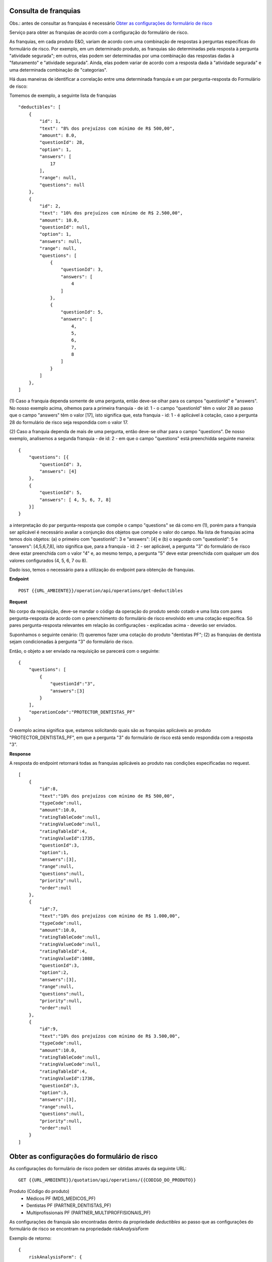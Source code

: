 Consulta de franquias
=======================

Obs.: antes de consultar as franquias é necessário `Obter as configurações do formulário de risco`_

Serviço para obter as franquias de acordo com a configuração do formulário de risco.

As franquias, em cada produto E&O, variam de acordo com uma combinação de respostas à perguntas específicas do formulário de risco.
Por exemplo, em um determinado produto, as franquias são determinadas pela resposta à pergunta "atividade segurada"; em outros, elas podem ser determinadas por 
uma combinação das respostas dadas à "faturamento" e "atividade segurada".
Ainda, elas podem variar de acordo com a resposta dada à "atividade segurada" e uma determinada combinação de "categorias".

Há duas maneiras de identificar a correlação entre uma determinada franquia e um par pergunta-resposta do Formulário de risco:

Tomemos de exemplo, a seguinte lista de franquias

::

    "deductibles": [
        {
            "id": 1,
            "text": "8% dos prejuízos com mínimo de R$ 500,00",
            "amount": 8.0,
            "questionId": 28,
            "option": 1,
            "answers": [
                17
            ],
            "range": null,
            "questions": null
        },
        {
            "id": 2,
            "text": "10% dos prejuízos com mínimo de R$ 2.500,00",
            "amount": 10.0,
            "questionId": null,
            "option": 1,
            "answers": null,
            "range": null,
            "questions": [
                {
                    "questionId": 3,
                    "answers": [
                        4
                    ]
                },
                {
                    "questionId": 5,
                    "answers": [
                        4,
                        5,
                        6,
                        7,
                        8
                    ]
                }
            ]
        },
    ]

(1)  Caso a franquia dependa somente de uma pergunta, então deve-se olhar para os campos "questionId" e "answers".  No nosso exemplo acima, olhemos para a 
primeira franquia - de id: 1 - o campo "questionId" têm o valor 28 ao passo que o campo "answers" têm o valor [17], isto significa que, esta franquia - id: 1 - 
é aplicável à cotação, caso a pergunta 28 do formulário de risco seja respondida com o valor 17. 

(2) Caso a franquia dependa de mais de uma pergunta, então deve-se olhar para o campo "questions". De nosso exemplo, analisemos a segunda franquia - de id: 2 - em que 
o campo "questions" está preenchidda seguinte maneira: 

::

    {
        "questions": [{
            "questionId": 3,
            "answers": [4]
        }, 
        {
            "questionId": 5,
            "answers": [ 4, 5, 6, 7, 8]
        }]
    }


a interpretação do par pergunta-resposta que compõe o campo "questions" se dá como em (1), porém para a franquia ser aplicável é necessário avaliar a conjunção dos 
objetos que compõe o valor do campo. 
Na lista de franquias acima temos dois objetos: (a) o primeiro com "questionId": 3 e "answers": [4] e (b) o segundo com "questionId": 5 e "answers": [4,5,6,7,8], 
isto significa que, para a franquia - id: 2 - ser aplicável, a pergunta "3" do formulário de risco deve estar preenchida com o valor "4" e, ao mesmo tempo, 
a pergunta "5" deve estar preenchida com qualquer um dos valores configurados (4, 5, 6, 7 ou 8).

Dado isso, temos o necessário para a utilização do endpoint para obtenção de franquias.

**Endpoint**

::

    POST {{URL_AMBIENTE}}/operation/api/operations/get-deductibles 

**Request** 

No corpo da requisição, deve-se mandar o código da operação do produto sendo cotado e uma lista com pares pergunta-resposta de acordo com o  
preenchimento do formulário de risco envolvido em uma cotação específica. Só pares pergunta-resposta relevantes em relação às configurações - explicadas acima - 
deverão ser enviados. 

Suponhamos o seguinte cenário: 
(1) queremos fazer uma cotação do produto "dentistas PF";
(2) as franquias de dentista sejam condicionadas à pergunta "3" do formulário de risco.

Então, o objeto a ser enviado na requisição se parecerá com o seguinte: 

::

    {
        "questions": [
            {
                "questionId":"3",
                "answers":[3]
            }
        ],
        "operationCode":"PROTECTOR_DENTISTAS_PF"
    }

O exemplo acima significa que, estamos solicitando quais são as franquias aplicáveis ao produto "PROTECTOR_DENTISTAS_PF", em que a pergunta "3" do formulário
de risco está sendo respondida com a resposta "3".

**Response** 

A resposta do endpoint retornará todas as franquias aplicáveis ao produto nas condições especificadas no request.

::

    [
        {
            "id":8,
            "text":"10% dos prejuízos com mínimo de R$ 500,00",
            "typeCode":null,
            "amount":10.0,
            "ratingTableCode":null,
            "ratingValueCode":null,
            "ratingTableId":4,
            "ratingValueId":1735,
            "questionId":3,
            "option":1,
            "answers":[3],
            "range":null,
            "questions":null,
            "priority":null,
            "order":null
        },
        {
            "id":7,
            "text":"10% dos prejuízos com mínimo de R$ 1.000,00",
            "typeCode":null,
            "amount":10.0,
            "ratingTableCode":null,
            "ratingValueCode":null,
            "ratingTableId":4,
            "ratingValueId":1088,
            "questionId":3,
            "option":2,
            "answers":[3],
            "range":null,
            "questions":null,
            "priority":null,
            "order":null
        },
        {
            "id":9,
            "text":"10% dos prejuízos com mínimo de R$ 3.500,00",
            "typeCode":null,
            "amount":10.0,
            "ratingTableCode":null,
            "ratingValueCode":null,
            "ratingTableId":4,
            "ratingValueId":1736,
            "questionId":3,
            "option":3,
            "answers":[3],
            "range":null,
            "questions":null,
            "priority":null,
            "order":null
        }
    ]

Obter as configurações do formulário de risco 
===================================================

As configurações do formulário de risco podem ser obtidas através da seguinte URL:
::

    GET {{URL_AMBIENTE}}/quotation/api/operations/{{CODIGO_DO_PRODUTO}}

Produto (Código do produto)
    - Médicos PF (MDS_MEDICOS_PF)
    - Dentistas PF (PARTNER_DENTISTAS_PF)
    - Multiprofissionais PF (PARTNER_MULTIPROFFISIONAIS_PF)

As configurações de franquia são encontradas dentro da propriedade `deductibles` ao passo que as configurações do formulário de risco se encontram na propriedade `riskAnalysisForm`

Exemplo de retorno: 

::

    {
        riskAnalysisForm": {
            "questions": [
                {
                    "id": 1,
                    "code": "NOVO_SEGURADO",
                    "questionId": 1,
                    "text": "Você é um novo segurado ou renovação de outra companhia?",
                    "required": true,
                    "type": "RadioButton",
                    "defaultAnswer": "1",
                    "preAnswered": null,
                    "parentId": null,
                    "parentAnswerId": null,
                    "answers": [
                        {
                            "id": 1,
                            "text": "Novo"
                        },
                        {
                            "id": 2,
                            "text": "Renovação"
                        }
                    ],
                    "questions": null
                }
            (...)]
        },
        "deductibles": [
        {
            "id": 17,
            "text": "8% dos prejuízos com mínimo de R$ 500,00",
            "amount": 8.0,
            "questionId": 28,
            "option": 1,
            "answers": [
                17
            ],
            "range": null,
            "questions": null
        }
        (...)]
    }